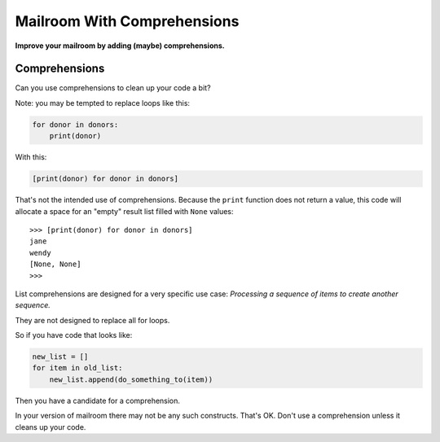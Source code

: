 .. _exercise_mailroom_comprehensions:

############################
Mailroom With Comprehensions
############################

**Improve your mailroom by adding (maybe) comprehensions.**

Comprehensions
==============

Can you use comprehensions to clean up your code a bit?

Note: you may be tempted to replace loops like this:

.. code-block:: python

    for donor in donors:
        print(donor)

With this:

.. code-block:: python

    [print(donor) for donor in donors]

That's not the intended use of comprehensions. Because the ``print`` function does not return a value, this code will allocate a space for an "empty" result list filled with ``None`` values:

::

    >>> [print(donor) for donor in donors]
    jane
    wendy
    [None, None]
    >>>

List comprehensions are designed for a very specific use case: *Processing a sequence of items to create another sequence.*

They are not designed to replace all for loops.

So if you have code that looks like:

.. code-block:: python

    new_list = []
    for item in old_list:
        new_list.append(do_something_to(item))

Then you have a candidate for a comprehension.

In your version of mailroom there may not be any such constructs. That's OK. Don't use a comprehension unless it cleans up your code.
